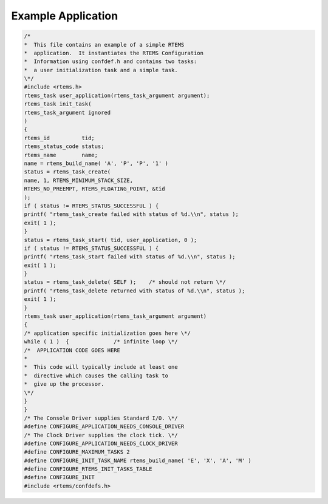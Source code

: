 Example Application
###################

.. code:: c

    /*
    *  This file contains an example of a simple RTEMS
    *  application.  It instantiates the RTEMS Configuration
    *  Information using confdef.h and contains two tasks:
    *  a user initialization task and a simple task.
    \*/
    #include <rtems.h>
    rtems_task user_application(rtems_task_argument argument);
    rtems_task init_task(
    rtems_task_argument ignored
    )
    {
    rtems_id          tid;
    rtems_status_code status;
    rtems_name        name;
    name = rtems_build_name( 'A', 'P', 'P', '1' )
    status = rtems_task_create(
    name, 1, RTEMS_MINIMUM_STACK_SIZE,
    RTEMS_NO_PREEMPT, RTEMS_FLOATING_POINT, &tid
    );
    if ( status != RTEMS_STATUS_SUCCESSFUL ) {
    printf( "rtems_task_create failed with status of %d.\\n", status );
    exit( 1 );
    }
    status = rtems_task_start( tid, user_application, 0 );
    if ( status != RTEMS_STATUS_SUCCESSFUL ) {
    printf( "rtems_task_start failed with status of %d.\\n", status );
    exit( 1 );
    }
    status = rtems_task_delete( SELF );    /* should not return \*/
    printf( "rtems_task_delete returned with status of %d.\\n", status );
    exit( 1 );
    }
    rtems_task user_application(rtems_task_argument argument)
    {
    /* application specific initialization goes here \*/
    while ( 1 )  {              /* infinite loop \*/
    /*  APPLICATION CODE GOES HERE
    *
    *  This code will typically include at least one
    *  directive which causes the calling task to
    *  give up the processor.
    \*/
    }
    }
    /* The Console Driver supplies Standard I/O. \*/
    #define CONFIGURE_APPLICATION_NEEDS_CONSOLE_DRIVER
    /* The Clock Driver supplies the clock tick. \*/
    #define CONFIGURE_APPLICATION_NEEDS_CLOCK_DRIVER
    #define CONFIGURE_MAXIMUM_TASKS 2
    #define CONFIGURE_INIT_TASK_NAME rtems_build_name( 'E', 'X', 'A', 'M' )
    #define CONFIGURE_RTEMS_INIT_TASKS_TABLE
    #define CONFIGURE_INIT
    #include <rtems/confdefs.h>

.. COMMENT: COPYRIGHT (c) 1989-2011.

.. COMMENT: On-Line Applications Research Corporation (OAR).

.. COMMENT: All rights reserved.

